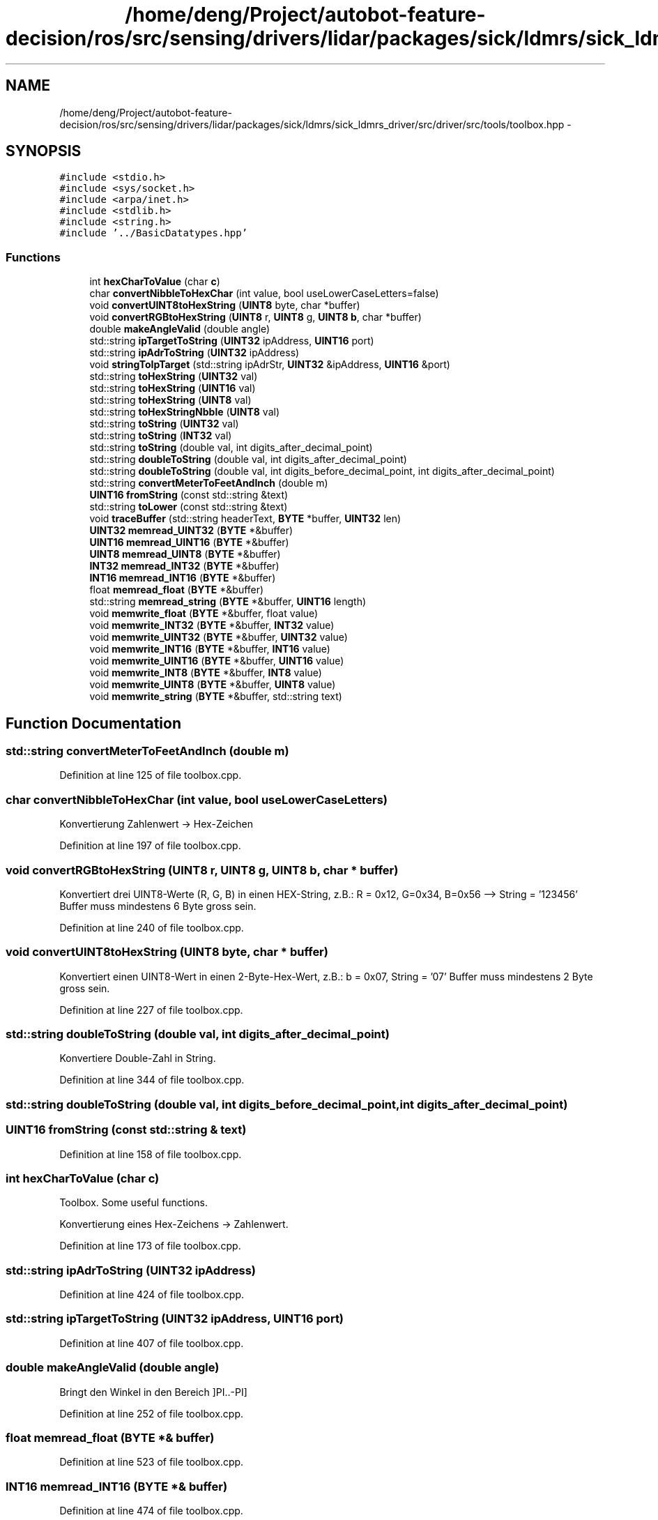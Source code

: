.TH "/home/deng/Project/autobot-feature-decision/ros/src/sensing/drivers/lidar/packages/sick/ldmrs/sick_ldmrs_driver/src/driver/src/tools/toolbox.hpp" 3 "Fri May 22 2020" "Autoware_Doxygen" \" -*- nroff -*-
.ad l
.nh
.SH NAME
/home/deng/Project/autobot-feature-decision/ros/src/sensing/drivers/lidar/packages/sick/ldmrs/sick_ldmrs_driver/src/driver/src/tools/toolbox.hpp \- 
.SH SYNOPSIS
.br
.PP
\fC#include <stdio\&.h>\fP
.br
\fC#include <sys/socket\&.h>\fP
.br
\fC#include <arpa/inet\&.h>\fP
.br
\fC#include <stdlib\&.h>\fP
.br
\fC#include <string\&.h>\fP
.br
\fC#include '\&.\&./BasicDatatypes\&.hpp'\fP
.br

.SS "Functions"

.in +1c
.ti -1c
.RI "int \fBhexCharToValue\fP (char \fBc\fP)"
.br
.ti -1c
.RI "char \fBconvertNibbleToHexChar\fP (int value, bool useLowerCaseLetters=false)"
.br
.ti -1c
.RI "void \fBconvertUINT8toHexString\fP (\fBUINT8\fP byte, char *buffer)"
.br
.ti -1c
.RI "void \fBconvertRGBtoHexString\fP (\fBUINT8\fP r, \fBUINT8\fP g, \fBUINT8\fP \fBb\fP, char *buffer)"
.br
.ti -1c
.RI "double \fBmakeAngleValid\fP (double angle)"
.br
.ti -1c
.RI "std::string \fBipTargetToString\fP (\fBUINT32\fP ipAddress, \fBUINT16\fP port)"
.br
.ti -1c
.RI "std::string \fBipAdrToString\fP (\fBUINT32\fP ipAddress)"
.br
.ti -1c
.RI "void \fBstringToIpTarget\fP (std::string ipAdrStr, \fBUINT32\fP &ipAddress, \fBUINT16\fP &port)"
.br
.ti -1c
.RI "std::string \fBtoHexString\fP (\fBUINT32\fP val)"
.br
.ti -1c
.RI "std::string \fBtoHexString\fP (\fBUINT16\fP val)"
.br
.ti -1c
.RI "std::string \fBtoHexString\fP (\fBUINT8\fP val)"
.br
.ti -1c
.RI "std::string \fBtoHexStringNbble\fP (\fBUINT8\fP val)"
.br
.ti -1c
.RI "std::string \fBtoString\fP (\fBUINT32\fP val)"
.br
.ti -1c
.RI "std::string \fBtoString\fP (\fBINT32\fP val)"
.br
.ti -1c
.RI "std::string \fBtoString\fP (double val, int digits_after_decimal_point)"
.br
.ti -1c
.RI "std::string \fBdoubleToString\fP (double val, int digits_after_decimal_point)"
.br
.ti -1c
.RI "std::string \fBdoubleToString\fP (double val, int digits_before_decimal_point, int digits_after_decimal_point)"
.br
.ti -1c
.RI "std::string \fBconvertMeterToFeetAndInch\fP (double m)"
.br
.ti -1c
.RI "\fBUINT16\fP \fBfromString\fP (const std::string &text)"
.br
.ti -1c
.RI "std::string \fBtoLower\fP (const std::string &text)"
.br
.ti -1c
.RI "void \fBtraceBuffer\fP (std::string headerText, \fBBYTE\fP *buffer, \fBUINT32\fP len)"
.br
.ti -1c
.RI "\fBUINT32\fP \fBmemread_UINT32\fP (\fBBYTE\fP *&buffer)"
.br
.ti -1c
.RI "\fBUINT16\fP \fBmemread_UINT16\fP (\fBBYTE\fP *&buffer)"
.br
.ti -1c
.RI "\fBUINT8\fP \fBmemread_UINT8\fP (\fBBYTE\fP *&buffer)"
.br
.ti -1c
.RI "\fBINT32\fP \fBmemread_INT32\fP (\fBBYTE\fP *&buffer)"
.br
.ti -1c
.RI "\fBINT16\fP \fBmemread_INT16\fP (\fBBYTE\fP *&buffer)"
.br
.ti -1c
.RI "float \fBmemread_float\fP (\fBBYTE\fP *&buffer)"
.br
.ti -1c
.RI "std::string \fBmemread_string\fP (\fBBYTE\fP *&buffer, \fBUINT16\fP length)"
.br
.ti -1c
.RI "void \fBmemwrite_float\fP (\fBBYTE\fP *&buffer, float value)"
.br
.ti -1c
.RI "void \fBmemwrite_INT32\fP (\fBBYTE\fP *&buffer, \fBINT32\fP value)"
.br
.ti -1c
.RI "void \fBmemwrite_UINT32\fP (\fBBYTE\fP *&buffer, \fBUINT32\fP value)"
.br
.ti -1c
.RI "void \fBmemwrite_INT16\fP (\fBBYTE\fP *&buffer, \fBINT16\fP value)"
.br
.ti -1c
.RI "void \fBmemwrite_UINT16\fP (\fBBYTE\fP *&buffer, \fBUINT16\fP value)"
.br
.ti -1c
.RI "void \fBmemwrite_INT8\fP (\fBBYTE\fP *&buffer, \fBINT8\fP value)"
.br
.ti -1c
.RI "void \fBmemwrite_UINT8\fP (\fBBYTE\fP *&buffer, \fBUINT8\fP value)"
.br
.ti -1c
.RI "void \fBmemwrite_string\fP (\fBBYTE\fP *&buffer, std::string text)"
.br
.in -1c
.SH "Function Documentation"
.PP 
.SS "std::string convertMeterToFeetAndInch (double m)"

.PP
Definition at line 125 of file toolbox\&.cpp\&.
.SS "char convertNibbleToHexChar (int value, bool useLowerCaseLetters)"
Konvertierung Zahlenwert -> Hex-Zeichen 
.PP
Definition at line 197 of file toolbox\&.cpp\&.
.SS "void convertRGBtoHexString (\fBUINT8\fP r, \fBUINT8\fP g, \fBUINT8\fP b, char * buffer)"
Konvertiert drei UINT8-Werte (R, G, B) in einen HEX-String, z\&.B\&.: R = 0x12, G=0x34, B=0x56 --> String = '123456' Buffer muss mindestens 6 Byte gross sein\&. 
.PP
Definition at line 240 of file toolbox\&.cpp\&.
.SS "void convertUINT8toHexString (\fBUINT8\fP byte, char * buffer)"
Konvertiert einen UINT8-Wert in einen 2-Byte-Hex-Wert, z\&.B\&.: b = 0x07, String = '07' Buffer muss mindestens 2 Byte gross sein\&. 
.PP
Definition at line 227 of file toolbox\&.cpp\&.
.SS "std::string doubleToString (double val, int digits_after_decimal_point)"
Konvertiere Double-Zahl in String\&. 
.PP
Definition at line 344 of file toolbox\&.cpp\&.
.SS "std::string doubleToString (double val, int digits_before_decimal_point, int digits_after_decimal_point)"

.SS "\fBUINT16\fP fromString (const std::string & text)"

.PP
Definition at line 158 of file toolbox\&.cpp\&.
.SS "int hexCharToValue (char c)"
Toolbox\&. Some useful functions\&.
.PP
Konvertierung eines Hex-Zeichens -> Zahlenwert\&. 
.PP
Definition at line 173 of file toolbox\&.cpp\&.
.SS "std::string ipAdrToString (\fBUINT32\fP ipAddress)"

.PP
Definition at line 424 of file toolbox\&.cpp\&.
.SS "std::string ipTargetToString (\fBUINT32\fP ipAddress, \fBUINT16\fP port)"

.PP
Definition at line 407 of file toolbox\&.cpp\&.
.SS "double makeAngleValid (double angle)"
Bringt den Winkel in den Bereich ]PI\&.\&.-PI] 
.PP
Definition at line 252 of file toolbox\&.cpp\&.
.SS "float memread_float (\fBBYTE\fP *& buffer)"

.PP
Definition at line 523 of file toolbox\&.cpp\&.
.SS "\fBINT16\fP memread_INT16 (\fBBYTE\fP *& buffer)"

.PP
Definition at line 474 of file toolbox\&.cpp\&.
.SS "\fBINT32\fP memread_INT32 (\fBBYTE\fP *& buffer)"

.PP
Definition at line 485 of file toolbox\&.cpp\&.
.SS "std::string memread_string (\fBBYTE\fP *& buffer, \fBUINT16\fP length)"

.PP
Definition at line 498 of file toolbox\&.cpp\&.
.SS "\fBUINT16\fP memread_UINT16 (\fBBYTE\fP *& buffer)"

.PP
Definition at line 453 of file toolbox\&.cpp\&.
.SS "\fBUINT32\fP memread_UINT32 (\fBBYTE\fP *& buffer)"

.PP
Definition at line 439 of file toolbox\&.cpp\&.
.SS "\fBUINT8\fP memread_UINT8 (\fBBYTE\fP *& buffer)"

.PP
Definition at line 464 of file toolbox\&.cpp\&.
.SS "void memwrite_float (\fBBYTE\fP *& buffer, float value)"

.PP
Definition at line 534 of file toolbox\&.cpp\&.
.SS "void memwrite_INT16 (\fBBYTE\fP *& buffer, \fBINT16\fP value)"

.PP
Definition at line 567 of file toolbox\&.cpp\&.
.SS "void memwrite_INT32 (\fBBYTE\fP *& buffer, \fBINT32\fP value)"

.PP
Definition at line 545 of file toolbox\&.cpp\&.
.SS "void memwrite_INT8 (\fBBYTE\fP *& buffer, \fBINT8\fP value)"

.PP
Definition at line 595 of file toolbox\&.cpp\&.
.SS "void memwrite_string (\fBBYTE\fP *& buffer, std::string text)"

.PP
Definition at line 604 of file toolbox\&.cpp\&.
.SS "void memwrite_UINT16 (\fBBYTE\fP *& buffer, \fBUINT16\fP value)"

.PP
Definition at line 576 of file toolbox\&.cpp\&.
.SS "void memwrite_UINT32 (\fBBYTE\fP *& buffer, \fBUINT32\fP value)"

.PP
Definition at line 554 of file toolbox\&.cpp\&.
.SS "void memwrite_UINT8 (\fBBYTE\fP *& buffer, \fBUINT8\fP value)"

.PP
Definition at line 586 of file toolbox\&.cpp\&.
.SS "void stringToIpTarget (std::string ipAdrStr, \fBUINT32\fP & ipAddress, \fBUINT16\fP & port)"

.PP
Definition at line 365 of file toolbox\&.cpp\&.
.SS "std::string toHexString (\fBUINT32\fP val)"

.PP
Definition at line 71 of file toolbox\&.cpp\&.
.SS "std::string toHexString (\fBUINT16\fP val)"

.PP
Definition at line 79 of file toolbox\&.cpp\&.
.SS "std::string toHexString (\fBUINT8\fP val)"

.PP
Definition at line 89 of file toolbox\&.cpp\&.
.SS "std::string toHexStringNbble (\fBUINT8\fP val)"

.SS "std::string toLower (const std::string & text)"

.PP
Definition at line 101 of file toolbox\&.cpp\&.
.SS "std::string toString (\fBUINT32\fP val)"

.PP
Definition at line 281 of file toolbox\&.cpp\&.
.SS "std::string toString (\fBINT32\fP val)"

.PP
Definition at line 271 of file toolbox\&.cpp\&.
.SS "std::string toString (double val, int digits_after_decimal_point)"

.PP
Definition at line 354 of file toolbox\&.cpp\&.
.SS "void traceBuffer (std::string headerText, \fBBYTE\fP * buffer, \fBUINT32\fP len)"
Toolbox\&. Some useful functions\&. 
.PP
Definition at line 20 of file toolbox\&.cpp\&.
.SH "Author"
.PP 
Generated automatically by Doxygen for Autoware_Doxygen from the source code\&.
